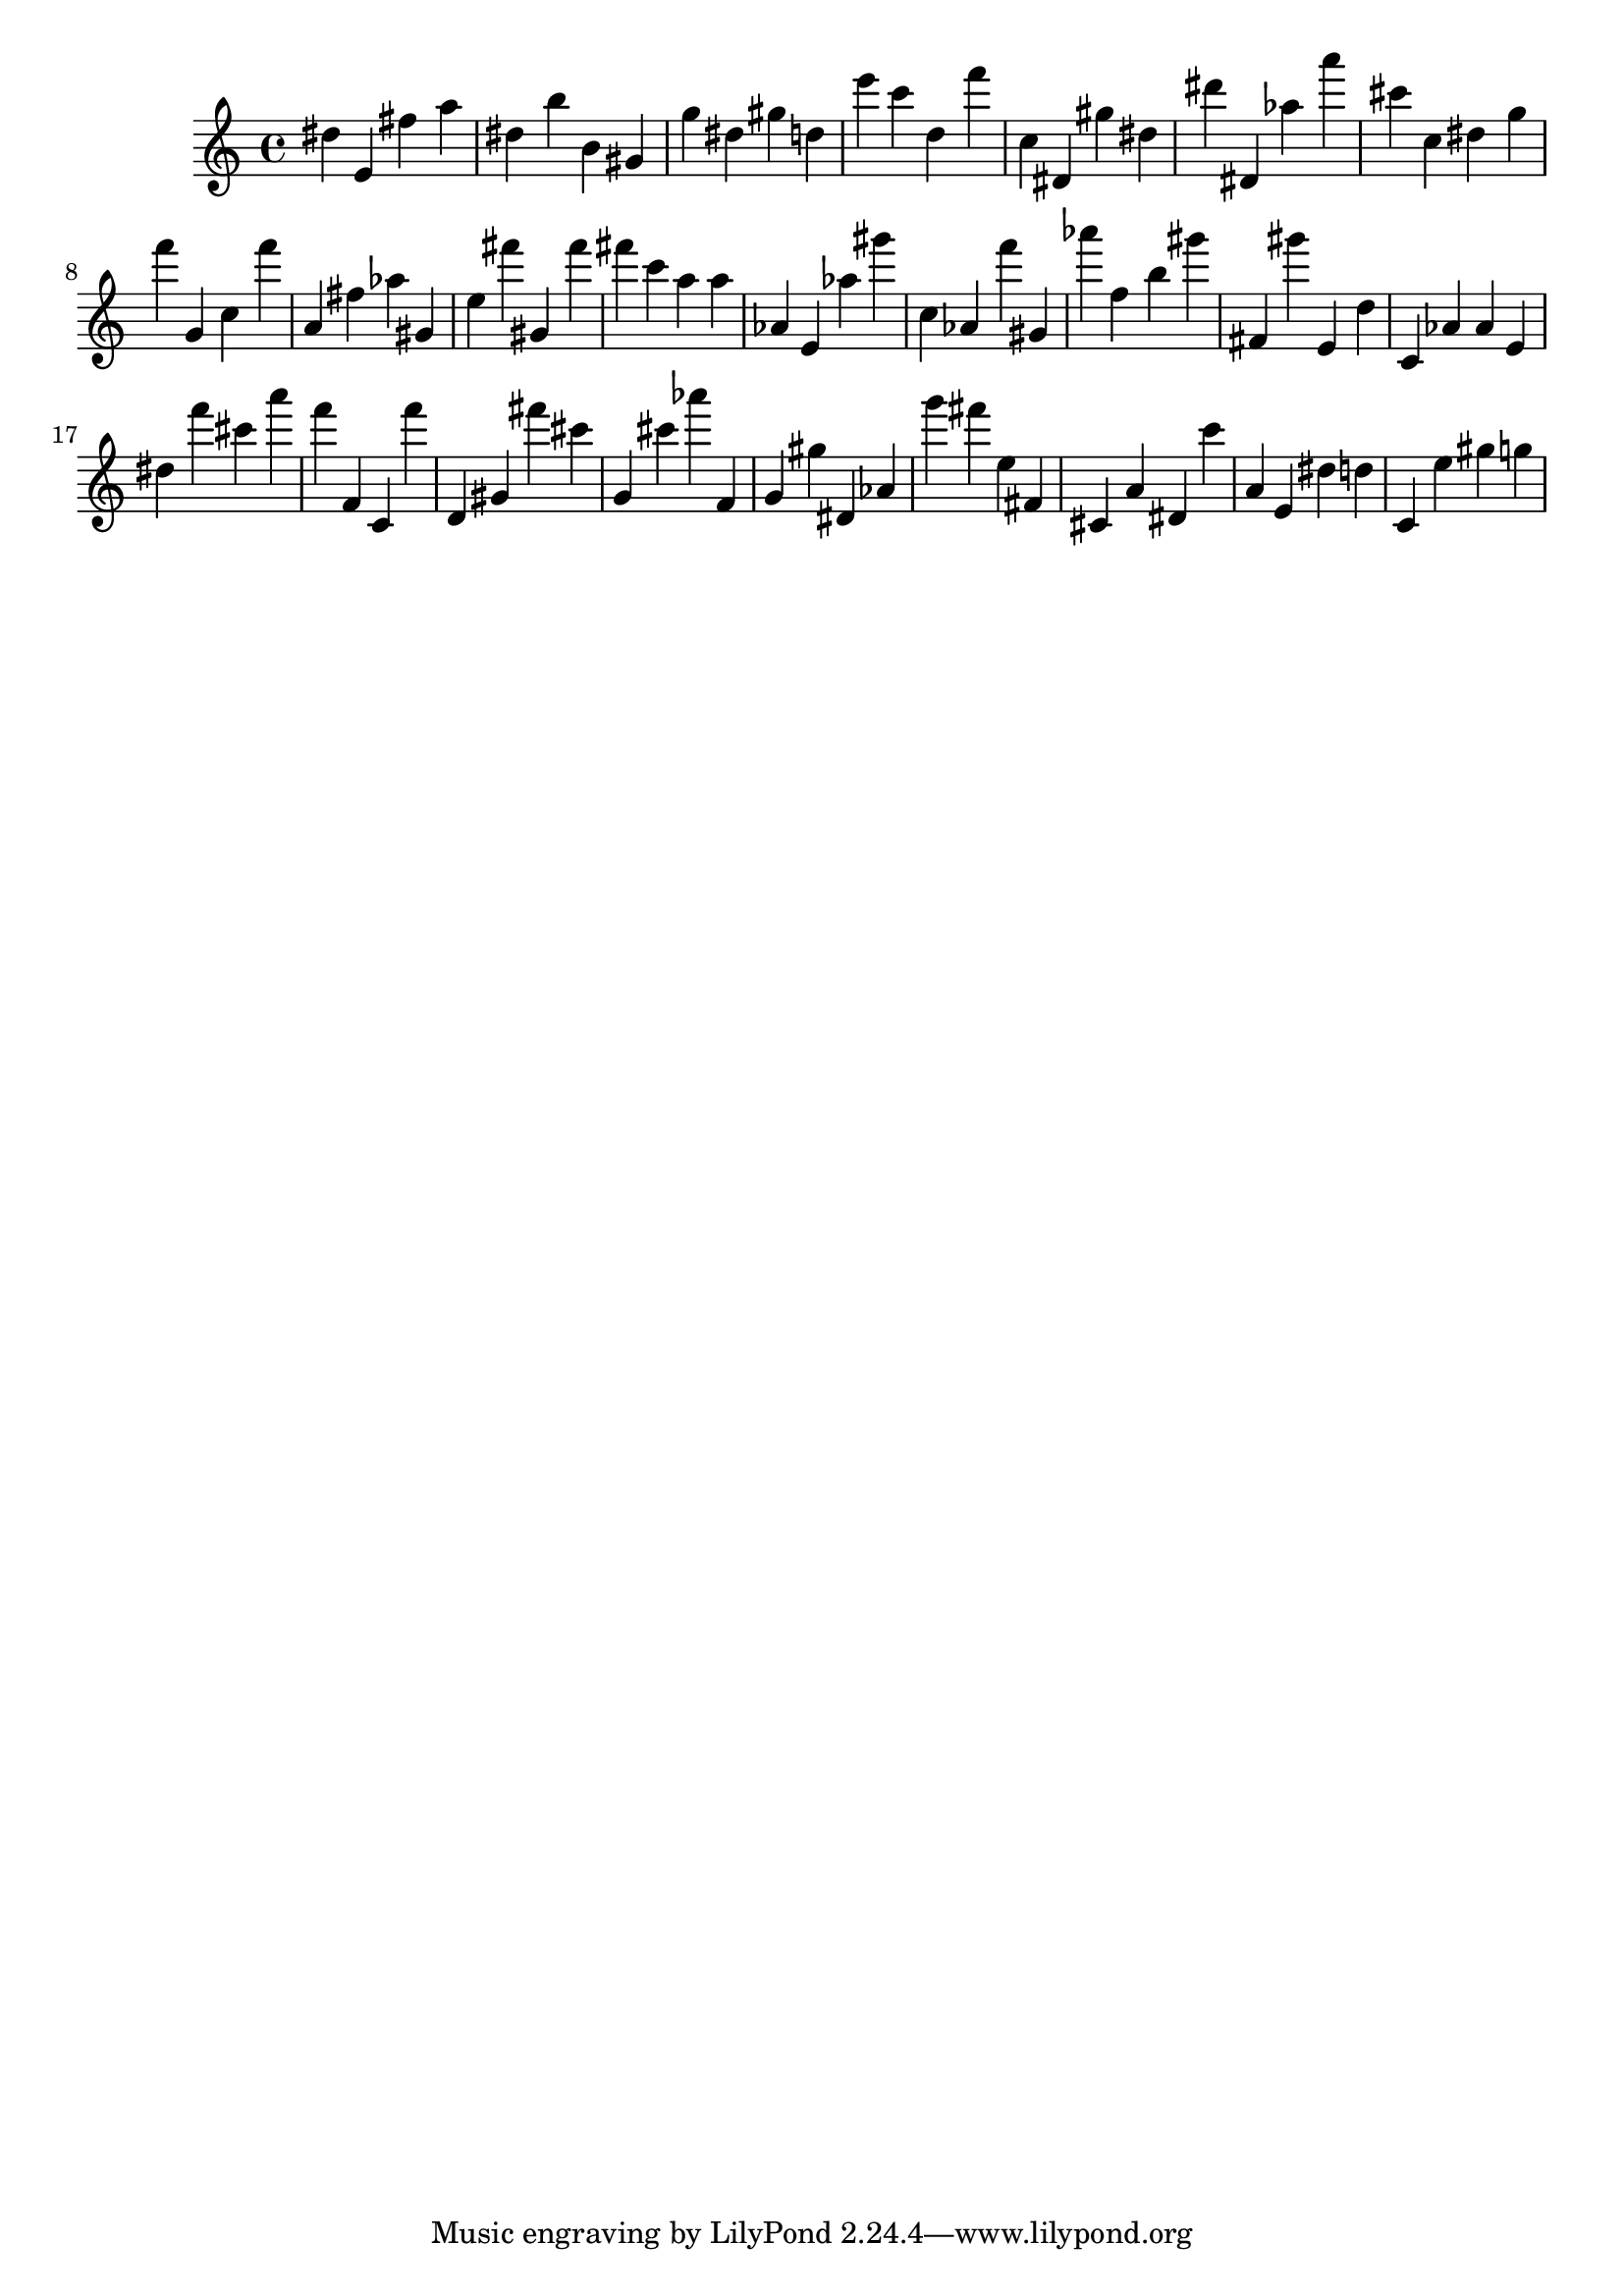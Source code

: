 \version "2.18.2"

\score {

{
\clef treble
dis'' e' fis'' a'' dis'' b'' b' gis' g'' dis'' gis'' d'' e''' c''' d'' f''' c'' dis' gis'' dis'' dis''' dis' as'' a''' cis''' c'' dis'' g'' f''' g' c'' f''' a' fis'' as'' gis' e'' fis''' gis' fis''' fis''' c''' a'' a'' as' e' as'' gis''' c'' as' f''' gis' as''' f'' b'' gis''' fis' gis''' e' d'' c' as' as' e' dis'' f''' cis''' a''' f''' f' c' f''' d' gis' fis''' cis''' g' cis''' as''' f' g' gis'' dis' as' g''' fis''' e'' fis' cis' a' dis' c''' a' e' dis'' d'' c' e'' gis'' g'' 
}

 \midi { }
 \layout { }
}
